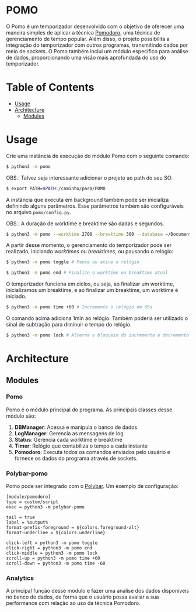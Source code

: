 * POMO
O Pomo é um temporizador desenvolvido com o objetivo de oferecer uma maneira simples de aplicar a técnica [[https://en.wikipedia.org/wiki/Pomodoro_Technique][Pomodoro]], uma técnica de gerenciamento de tempo popular. Além disso, o projeto possibilita a integração do temporizador com outros programas, transmitindo dados por meio de sockets. O Pomo também inclui um módulo específico para análise de dados, proporcionando uma visão mais aprofundada do uso do temporizador.

* Table of Contents
+ [[#Usage][Usage]]
+ [[#Architecture][Architecture]]
  + [[#Modules][Modules]]
* Usage
Crie uma instância de execução do módulo Pomo com o seguinte comando:
#+begin_src sh
$ python3 -m pomo
#+end_src

OBS.: Talvez seja interessante adicionar o projeto ao path do seu SO:

#+begin_src sh
$ export PATH=$PATH:/caminho/para/POMO
#+end_src

A instância que executa em background também pode ser inicializa definindo alguns parâmetros. Esse parâmetros também são configuráveis no arquivo =pomo/config.py=.

OBS.: A duração de worktime e breaktime são dadas e segundos.

#+begin_src sh
$ python3 -m pomo --worktime 2700 --breaktime 300 --database ~/Documents/pomo.db
#+end_src

A partir desse momento, o gerenciamento do temporizador pode ser realizado, iniciando /worktimes/ ou /breaktimes/, ou pausando o relógio:

#+begin_src sh
$ python3 -m pomo toggle # Pause ou ative o relógio
#+end_src


#+begin_src sh
$ python3 -m pomo end # Finalize o worktime ou breaktime atual
#+end_src

O temporizador funciona em ciclos, ou seja, ao finalizar um worktime, inicializamos um breaktime, e ao finalizar um breaktime, um worktime é iniciado.

#+begin_src sh
$ python3 -m pomo time +60 # Incrementa o relógio em 60s
#+end_src

O comando acima adiciona 1min ao relógio. Também poderia ser utilizado o sinal de subtração para diminuir o tempo do relógio.

#+begin_src sh
$ python3 -m pomo lock # Alterna o bloqueio do incremento e decremento do relógio
#+end_src

* Architecture
[[file:data/img/architecture.png]]

** Modules
*** Pomo
Pomo é o módulo principal do programa. As principais classes desse módulo são:
1. *DBManager*: Acessa e manipula o banco de dados
2. *LogManager*: Gerencia as mensagens de log
3. *Status*: Gerencia cada worktime e breaktime
4. *Timer*: Relógio que contabiliza o tempo a cada instante
5. *Pomodoro*: Executa todos os comandos enviados pelo usuário e fornece os dados do programa através de sockets.

*** Polybar-pomo
Pomo pode ser integrado com o [[https://github.com/polybar/polybar][Polybar]]. Um exemplo de configuração:

#+begin_src dosini
[module/pomodoro]
type = custom/script
exec = python3 -m polybar-pomo

tail = true
label = %output%
format-prefix-foreground = ${colors.foreground-alt}
format-underline = ${colors.underline}

click-left = python3 -m pomo toggle
click-right = python3 -m pomo end
click-middle = python3 -m pomo lock
scroll-up = python3 -m pomo time +60
scroll-down = python3 -m pomo time -60
#+end_src

*** Analytics
A principal função desse módulo e fazer uma analise dos dados disponíveis no banco de dados, de forma que o usuário possa avaliar a sua performance com relação ao uso da técnica Pomodoro.
